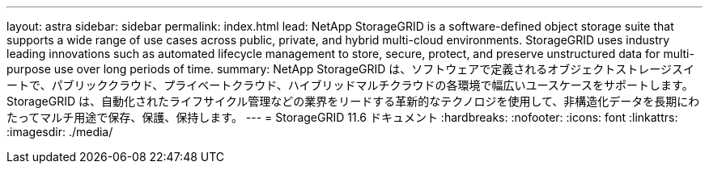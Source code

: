 ---
layout: astra 
sidebar: sidebar 
permalink: index.html 
lead: NetApp StorageGRID is a software-defined object storage suite that supports a wide range of use cases across public, private, and hybrid multi-cloud environments. StorageGRID uses industry leading innovations such as automated lifecycle management to store, secure, protect, and preserve unstructured data for multi-purpose use over long periods of time. 
summary: NetApp StorageGRID は、ソフトウェアで定義されるオブジェクトストレージスイートで、パブリッククラウド、プライベートクラウド、ハイブリッドマルチクラウドの各環境で幅広いユースケースをサポートします。StorageGRID は、自動化されたライフサイクル管理などの業界をリードする革新的なテクノロジを使用して、非構造化データを長期にわたってマルチ用途で保存、保護、保持します。 
---
= StorageGRID 11.6 ドキュメント
:hardbreaks:
:nofooter: 
:icons: font
:linkattrs: 
:imagesdir: ./media/



